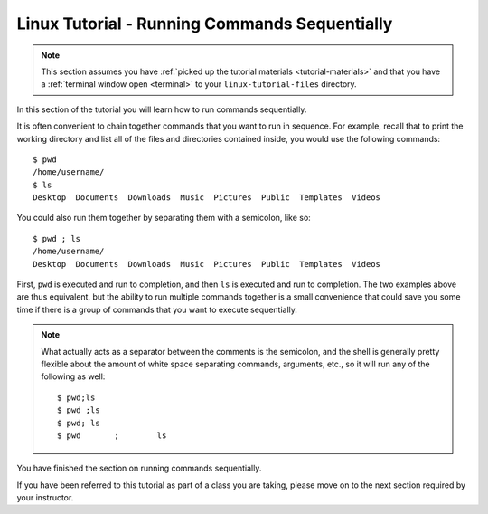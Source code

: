 .. _linux-sequence:

Linux Tutorial - Running Commands Sequentially
===============================================

.. note::
   
   This section assumes you have :ref:`picked up the tutorial
   materials <tutorial-materials>` and that you have a :ref:`terminal
   window open <terminal>` to your  ``linux-tutorial-files`` directory.

In this section of the tutorial you will learn how to run commands
sequentially.

It is often convenient to chain together commands that you want to run in sequence.
For example, recall that to print the working directory and list all of
the files and directories contained inside, you would use the following commands::

        $ pwd
        /home/username/
        $ ls
        Desktop  Documents  Downloads  Music  Pictures  Public  Templates  Videos

You could also run them together by separating them with a semicolon, like so::

        $ pwd ; ls
        /home/username/
        Desktop  Documents  Downloads  Music  Pictures  Public  Templates  Videos

First, ``pwd`` is executed and run to completion, and then ``ls`` is executed and
run to completion. The two examples above are thus equivalent, but the ability to
run multiple commands together is a small convenience that could save you some time
if there is a group of commands that you want to execute sequentially.


.. note::

    What actually acts as a separator between the comments is the semicolon,
    and the shell is generally pretty flexible about the amount of white space separating commands,
    arguments, etc., so it will run any of the following as well::

        $ pwd;ls
        $ pwd ;ls
        $ pwd; ls
        $ pwd       ;        ls


You have finished the section on running commands sequentially.

If you have been referred to this tutorial as part of a class you
are taking, please move on to the next section required by your instructor.
